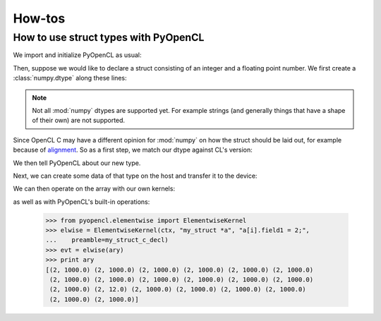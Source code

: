 How-tos
=======

How to use struct types with PyOpenCL
-------------------------------------

We import and initialize PyOpenCL as usual:

.. doctest::
    :options: +ELLIPSIS

    >>> import numpy as np
    >>> import pyopencl as cl
    >>> import pyopencl.tools
    >>> import pyopencl.array

    >>> ctx = cl.create_some_context(interactive=False)
    >>> queue = cl.CommandQueue(ctx)

Then, suppose we would like to declare a struct consisting of an integer and a
floating point number. We first create a :class:`numpy.dtype` along these
lines:

.. doctest::

    >>> my_struct = np.dtype([("field1", np.int32), ("field2", np.float32)])
    >>> print my_struct
    [('field1', '<i4'), ('field2', '<f4')]

.. note::

    Not all :mod:`numpy` dtypes are supported yet. For example strings (and
    generally things that have a shape of their own) are not supported.

Since OpenCL C may have a different opinion for :mod:`numpy` on how the struct
should be laid out, for example because of `alignment
<https://en.wikipedia.org/wiki/Data_structure_alignment>`_. So as a first step, we
match our dtype against CL's version:

.. doctest::

    >>> my_struct, my_struct_c_decl = cl.tools.match_dtype_to_c_struct(
    ...    ctx.devices[0], "my_struct", my_struct)
    >>> print my_struct_c_decl
    typedef struct {
      int field1;
      float field2;
    } my_struct;
    <BLANKLINE>
    <BLANKLINE>

We then tell PyOpenCL about our new type.

.. doctest::

    >>> my_struct = cl.tools.get_or_register_dtype("my_struct", my_struct)

Next, we can create some data of that type on the host and transfer it to
the device:

.. doctest::

    >>> ary_host = np.empty(20, my_struct)
    >>> ary_host["field1"].fill(217)
    >>> ary_host["field2"].fill(1000)
    >>> ary_host[13]["field2"] = 12
    >>> print ary_host
    [(217, 1000.0) (217, 1000.0) (217, 1000.0) (217, 1000.0) (217, 1000.0)
     (217, 1000.0) (217, 1000.0) (217, 1000.0) (217, 1000.0) (217, 1000.0)
     (217, 1000.0) (217, 1000.0) (217, 1000.0) (217, 12.0) (217, 1000.0)
     (217, 1000.0) (217, 1000.0) (217, 1000.0) (217, 1000.0) (217, 1000.0)]

    >>> ary = cl.array.to_device(queue, ary_host)

We can then operate on the array with our own kernels:

.. doctest::

    >>> prg = cl.Program(ctx, my_struct_c_decl + """
    ...     __kernel void set_to_1(__global my_struct *a)
    ...     {
    ...         a[get_global_id(0)].field1 = 1;
    ...     }
    ...     """).build()

    >>> evt = prg.set_to_1(queue, ary.shape, None, ary.data)
    >>> print ary
    [(1, 1000.0) (1, 1000.0) (1, 1000.0) (1, 1000.0) (1, 1000.0) (1, 1000.0)
     (1, 1000.0) (1, 1000.0) (1, 1000.0) (1, 1000.0) (1, 1000.0) (1, 1000.0)
     (1, 1000.0) (1, 12.0) (1, 1000.0) (1, 1000.0) (1, 1000.0) (1, 1000.0)
     (1, 1000.0) (1, 1000.0)]

as well as with PyOpenCL's built-in operations:

    >>> from pyopencl.elementwise import ElementwiseKernel
    >>> elwise = ElementwiseKernel(ctx, "my_struct *a", "a[i].field1 = 2;",
    ...    preamble=my_struct_c_decl)
    >>> evt = elwise(ary)
    >>> print ary
    [(2, 1000.0) (2, 1000.0) (2, 1000.0) (2, 1000.0) (2, 1000.0) (2, 1000.0)
     (2, 1000.0) (2, 1000.0) (2, 1000.0) (2, 1000.0) (2, 1000.0) (2, 1000.0)
     (2, 1000.0) (2, 12.0) (2, 1000.0) (2, 1000.0) (2, 1000.0) (2, 1000.0)
     (2, 1000.0) (2, 1000.0)]
